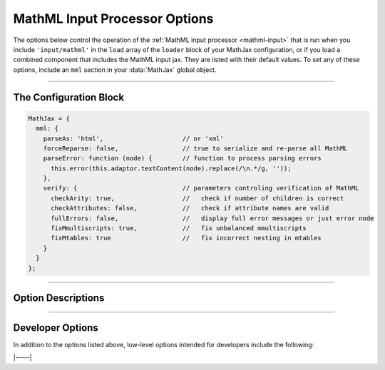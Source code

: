 .. _mathml-options:

##############################
MathML Input Processor Options
##############################

The options below control the operation of the :ref:`MathML input
processor <mathml-input>` that is run when you include
``'input/mathml'`` in the ``load`` array of the ``loader`` block of
your MathJax configuration, or if you load a combined component that
includes the MathML input jax.  They are listed with their default
values.  To set any of these options, include an ``mml`` section in
your :data:`MathJax` global object.

-----

The Configuration Block
=======================

.. code-block:: javascript

    MathJax = {
      mml: {
        parseAs: 'html',                     // or 'xml'
        forceReparse: false,                 // true to serialize and re-parse all MathML
        parseError: function (node) {        // function to process parsing errors
          this.error(this.adaptor.textContent(node).replace(/\n.*/g, ''));
        },
        verify: {                            // parameters controling verification of MathML
          checkArity: true,                  //   check if number of children is correct
          checkAttributes: false,            //   check if attribute names are valid
          fullErrors: false,                 //   display full error messages or just error node
          fixMmultiscripts: true,            //   fix unbalanced mmultiscripts
          fixMtables: true                   //   fix incorrect nesting in mtables
        }
      }
    };

-----


Option Descriptions
===================

.. _mathml-parseAs:
.. describe:: parseAs: 'html'

   Specifies how MathML strings should be parsed:  as XML or as HTML.
   When set to ``'xml'``, the browser's XML parser is used, which is
   more strict about format (e.g., matching end tags) than the HTML
   parser, which is the default.  In node application (where the
   ``liteDOM`` is used), these both use the same parser, which is not
   very strict.

.. _mathml-forceReparse:
.. describe:: forceReparse: false

   Specifies whether MathJax will serialize and re-parse MathML found
   in the document.  This can be useful if you want to do XML parsing
   of the MathML from an HTML document.

.. _mathml-parseError:
.. describe:: parseError: (node) => {...}

   Specifies a function to be called when there is a parsing error in
   the MathML (usually only happens with XML parsing).  The ``node``
   is a DOM node containing the error text.  Your function can process
   that in any way it sees fit.  The default is to call the MathML
   input processor's error function with the text of the error (which
   will create an ``merror`` node with the error message).  Note that
   this function runs with ``this`` being the MathML input processor
   object.


.. _mathml-verify:
.. describe:: verify: {...}

   This object controls what verification/modifications are to be
   performed on the MathML that is being processed by MathJax.
   The values that can be included in the :attr:`verify` object are
   the following:

   .. _mathml-verify-checkArity:
   .. describe:: checkArity: true

      This specifies whether the number of children is verified or
      not.  The default is to check for the correct number of
      children.  If the number is wrong, the node is replaced by an
      ``<merror>`` node containing either a message indicating the
      wrong number of children, or the name of the node itself,
      depending on the setting of :attr:`fullErrors` below.

   .. _mathml-verify-checkAttributes:
   .. describe:: checkAttributes: false

      This specifies whether the names of all attributes are checked
      to see if they are valid on the given node (i.e., they have a
      default value, or are one of the standard attributes such as
      :attr:`style`, :attr:`class`, :attr:`id`, :attr:`href`, or a
      :attr:`data-` attribute.  If an attribute is in error, the node
      is either placed inside an ``<merror>`` node (so that it is
      marked in the output as containing an error), or is replaced by
      an ``<merror>`` containing a full message indicating the bad
      attribute, depending on the setting of :attr:`fullErrors` below.

      Currently only names are checked, not values.  Value
      verification may be added in a future release.

   .. _mathml-verify-fullErrors:
   .. describe:: fullErrors: false

      This specifies whether a full error message is displayed when a
      node produces an error, or whether just the node name is
      displayed (or the node itself in the case of attribute errors).

   .. _mathml-verify-fixMmultiscripts:
   .. describe:: fixMmultiscripts: true

      This specifies whether extra ``<none/>`` entries are added to
      ``<mmultiscripts>`` elements to balance the super- ans
      subscripts, as required by the specification, or whether to
      generate an error instead.

   .. _mathml-verify-fixMtables:
   .. describe:: fixMtables: true

      This specifies whether missing ``<mtable>``, ``<mtr>`` and
      ``<mtd>`` elements are placed around cells or not.  When
      ``true``, MathJax will attempt to correct the table structure if
      these elements are missing from the tree.  For example, an
      ``<mtr>`` element that is not within an ``<mtable>`` will have
      an ``<mtable>`` placed around it automatically, and an
      ``<mtable>`` containing an ``<mi>`` as a direct child node will
      have an ``<mtr>`` and ``<mtd>`` inserted around the ``<mi>``.


-----


Developer Options
=================

In addition to the options listed above, low-level options intended
for developers include the following:

.. _mathml-FindMathML:
.. describe:: FindMathML: null

   The ``FindMathML`` object instance that will override the default
   one.  This allows you to create a subclass of ``FindMathML`` and
   pass that to the MathML input jax.  A ``null`` value means use the
   default ``FindMathML`` class and make a new instance of that.

.. _mathml-MathMLCompile:
.. describe:: MathMLCompile: null

   The ``MathMLCompile`` object instance that will override the
   default one.  This allows you to create a subclass of
   ``MathMLCompile`` and pass that to the MathML input jax.  A
   ``null`` value means use the default ``MathMLCompile`` class and
   make a new instance of that.

|-----|
